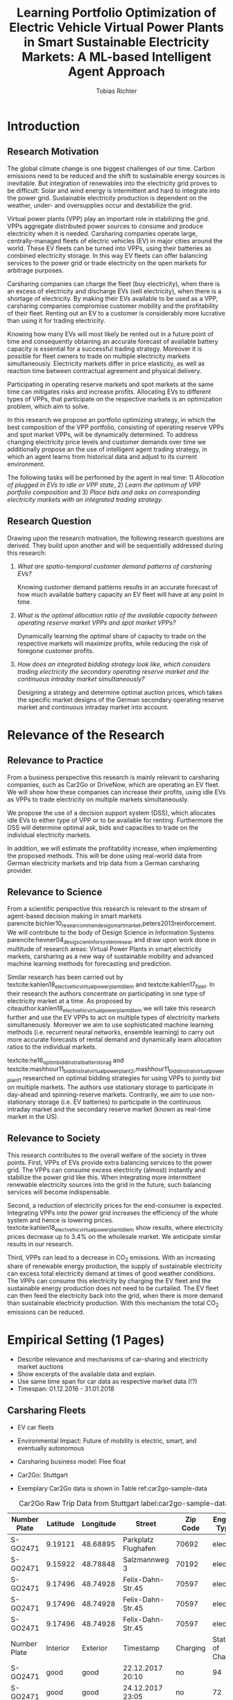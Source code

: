 #+TITLE: Learning Portfolio Optimization of Electric Vehicle Virtual Power Plants in Smart Sustainable Electricity Markets: A ML-based Intelligent Agent Approach
#+AUTHOR:Tobias Richter

# Formatting
#+LATEX_HEADER: \usepackage[margin=1.5in]{geometry}
#+LATEX_HEADER: \usepackage{setspace}
#+LATEX_HEADER: \onehalfspacing
#+OPTIONS: H:4

# Bibliography
#+LATEX_HEADER: \usepackage[backend=biber, style=apa]{biblatex}
#+LATEX_HEADER: \addbibresource{~/uni/ma-thesis/bibliography/references.bib}

# Title & TOC
#+OPTIONS: title:nil toc:nil
#+LATEX_HEADER: \usepackage[numbib,notlof,notlot,nottoc]{tocbibind}

#+BEGIN_EXPORT latex
\begin{titlepage}
    \begin{center}
        \vspace*{1cm}

        \Large
        \textbf{Learning Portfolio Optimization of Electric Vehicle Virtual Power Plants in Smart Sustainable Electricity Markets: A ML-based Intelligent Agent Approach}

        \vspace{1.5cm}
        Master Thesis Proposal

        \vspace{7.0cm}

        \small
        \textbf{Author}: Tobias Richter\\
        \small
        \textbf{Supervisor}: Prof. Dr. Wolfgang Ketter

        \vspace{1cm}
        \small
        Department of Information Systems for Sustainable Society\\
        Faculty of Management, Economics and Social Sciences\\
        University of Cologne\\

        \vspace{1cm}
        October, 2018

    \end{center}
\end{titlepage}
#+END_EXPORT

\tableofcontents
\clearpage

* Introduction
** Research Motivation
The global climate change is one biggest challenges of our time. Carbon
emissions need to be reduced and the shift to sustainable energy sources is
inevitable. But integration of renewables into the electricity
grid proves to be difficult: Solar and wind energy is intermittent and hard
to integrate into the power grid. Sustainable electricity production is dependent
on the weather, under- and oversupplies occur and destabilize the grid.
# TODO: Make introduction coherent
# Electric vehicles (EV) powered by sustainable energy sources are
# Connection, Also Smart Sustainable Markets?
# The future of mobility is autonomous, connected, electric and shared.

Virtual power plants (VPP) play an important role in stabilizing the grid.
VPPs aggregate distributed power sources to consume and produce electricity when
it is needed. Carsharing companies operate large, centrally-managed fleets of
electric vehicles (EV) in major cities around the world. These EV fleets can be
turned into VPPs, using their batteries as combined electricity storage.
In this way EV fleets can offer balancing services to the power grid or trade
electricity on the open markets for arbitrage purposes.
# Rewrite
Carsharing companies can charge the fleet (buy electricity), when there is an excess of
electricity and discharge EVs (sell electricity), when there is a shortage of electricity.
By making their EVs available to be used as a VPP, carsharing companies
compromise customer mobility and the profitability of their fleet. Renting out
an EV to a customer is considerably more lucrative than using it for trading electricity.

Knowing how many EVs will most likely be rented out in a future point of time
and consequently obtaining an accurate forecast of available battery capacity is essential
for a successful trading strategy. Moreover it is possible for fleet owners to trade on
multiple electricity markets simultaneously. Electricity markets differ in
price elasticity, as well as reaction time between contractual agreement and
physical delivery.

# TODO: Citation needed
Participating in operating reserve markets and spot markets at the same time
can mitigates risks and increase profits. Allocating EVs to different types of VPPs, that
participate on the respective markets is an optimization problem, which aim to solve.

In this research we propose an portfolio optimizing strategy, in which the best
composition of the VPP portfolio, consisting of operating reserve
VPPs and spot market VPPs, will be dynamically determined. To address changing
electricity price levels and customer demands over time we additionally propose an
the use of intelligent agent trading strategy, in which an agent learns from historical data
and adjust to its current environment.

The following tasks will be performed by the agent in real time: 1) /Allocation of plugged in
EVs to idle or VPP state/, 2) /Learn the optimum of VPP portfolio
composition/ and 3) /Place bids and asks on corresponding electricity markets with an
integrated trading strategy/.

** Research Question
Drawing upon the research motivation, the following research questions are derived.
They build upon another and will be sequentially addressed during this research:

1. /What are spatio-temporal customer demand patterns of carsharing EVs?/

  Knowing customer demand patterns results in an accurate forecast of how much
  available battery capacity an EV fleet will have at any point in time.

2. /What is the optimal allocation ratio of the available capacity between operating
  reserve market VPPs and spot market VPPs?/

  Dynamically learning the optimal share of capacity to trade on the
  respective markets will maximize profits, while reducing the risk of foregone
  customer profits.

  # TODO: Introduce specific markets
3. /How does an integrated bidding strategy look like, which considers trading electricity
    the secondary operating reserve market and the continuous intraday market simultaneously?/

   Designing a strategy and determine optimal auction prices, which takes the specific market
   designs of the German secondary operating reserve market and continuous intraday market into account.


* Relevance of the Research
** Relevance to Practice

From a business perspective this research is mainly relevant to carsharing
companies, such as Car2Go or DriveNow, which are operating an EV fleet. We will show how
these companies can increase their profits, using idle EVs as VPPs to trade
electricity on multiple markets simultaneously.

# TODO: Consider notion of different (mutually exclusive states)
# TODO: DSS not introduced yet
We propose the use of a decision support system (DSS), which allocates idle EVs to either type of VPP or to be available for renting. Furthermore the DSS will determine optimal ask, bids and capacities to trade on the individual electricity markets.

# TODO: Different Section?
In addition, we will estimate the profitability increase, when implementing the proposed methods.
This will be done using real-world data from German electricity markets and trip data from a German carsharing provider.

** Relevance to Science

From a scientific perspective this research is relevant to the stream of agent-based decision making in smart markets parencite:bichler10_resear_commen_desig_smart_market,peters2013reinforcement. We will contribute to the body of Design Science in Information Systems parencite:hevner04_desig_scien_infor_system_resear and draw upon work done in multitude of research areas: Virtual Power Plants in smart electricity markets, carsharing as a new way of sustainable mobility and advanced machine learning methods for forecasting and prediction.

Similar research has been carried out by textcite:kahlen18_elect_vehic_virtual_power_plant_dilem and textcite:kahlen17_fleet. In their research the authors concentrate on participating in one type of electricity market at a time. As proposed by citeauthor:kahlen18_elect_vehic_virtual_power_plant_dilem we will take this research further and use the EV VPPs to act on multiple types of electricity markets simultaneously. Moreover we aim to use sophisticated machine learning methods (i.e. recurrent neural networks, ensemble learning) to carry out more accurate forecasts of rental demand and dynamically learn allocation ratios to the individual markets.

textcite:he16_optim_biddin_strat_batter_storag and textcite:mashhour11_biddin_strat_virtual_power_plant_2,mashhour11_biddin_strat_virtual_power_plant_1 researched on optimal bidding strategies for using VPPs to jointly bid on multiple markets. The authors use stationary storage to participate in day-ahead and spinning-reserve markets. Contrarily, we aim to use non-stationary storage (i.e. EV batteries) to participate in the continuous intraday market and the secondary reserve market (known as real-time market in the US).

** Relevance to Society

This research contributes to the overall welfare of the society in three points. First, VPPs of EVs provide extra balancing services to the power grid. The VPPs can consume excess electricity (almost) instantly and stabilize the power grid like this. When integrating more intermittent renewable electricity sources into the grid in the future, such balancing services will become indispensable.
# As opposed to idle-power plants or gas turbines
Second, a reduction of electricity prices for the end-consumer is expected. Integrating VPPs into the power grid increases the efficiency of the whole system and hence is  lowering prices. textcite:kahlen18_elect_vehic_virtual_power_plant_dilem show results, where electricity prices decrease up to 3.4% on the wholesale market. We anticipate similar results in our research.

# TODO: Explain what curtailment means. Explain merit order, low marginal costs
Third, VPPs can lead to a decrease in CO_2 emissions. With an increasing share of renewable energy production, the supply of sustainable electricity can excess total electricity demand at times of good weather conditions. The VPPs can consume this electricity by charging the EV fleet and the sustainable energy production does not need to be curtailed. The EV fleet can then feed the electricity back into the grid, when there is more demand than sustainable electricity production. With this mechanism the total CO_2 emissions can be reduced.

* Empirical Setting (1 Pages)
- Describe relevance and mechanisms of car-sharing and electricity market auctions
- Show excerpts of the available data and explain.
- Use same time span for car data as respective market data (!?)
- Timespan: 01.12.2016 - 31.01.2018

** Carsharing Fleets
- EV car fleets
- Environmental Impact: Future of mobility is electric, smart, and eventually autonomous

- Carsharing business model: Flee float
- Car2Go: Stuttgart
- Exemplary Car2Go data is shown in Table ref:car2go-sample-data

#+CAPTION: Car2Go Raw Trip Data from Stuttgart label:car2go-sample-data
#+ATTR_LATEX: :environment longtable :align l|p{1.5cm}p{1.5cm}p{3.5cm}p{1.5cm}p{2.8cm}
|--------------+----------+-----------+---------------------+----------+-----------------|
|--------------+----------+-----------+---------------------+----------+-----------------|
| Number Plate | Latitude | Longitude | Street              | Zip Code | Engine Type     |
|--------------+----------+-----------+---------------------+----------+-----------------|
| S-GO2471     | 9.19121  | 48.68895  | Parkplatz Flughafen | 70692    | electric        |
| S-GO2471     | 9.15922  | 48.78848  | Salzmannweg 3       | 70192    | electric        |
| S-GO2471     | 9.17496  | 48.74928  | Felix-Dahn-Str.45   | 70597    | electric        |
| S-GO2471     | 9.17496  | 48.74928  | Felix-Dahn-Str.45   | 70597    | electric        |
| S-GO2471     | 9.17496  | 48.74928  | Felix-Dahn-Str.45   | 70597    | electric        |
|--------------+----------+-----------+---------------------+----------+-----------------|
| Number Plate | Interior | Exterior  | Timestamp           | Charging | State of Charge |
|--------------+----------+-----------+---------------------+----------+-----------------|
| S-GO2471     | good     | good      | 22.12.2017 20:10    | no       | 94              |
| S-GO2471     | good     | good      | 24.12.2017 23:05    | no       | 72              |
| S-GO2471     | good     | good      | 26.12.2017 00:40    | yes      | 81              |
| S-GO2471     | good     | good      | 26.12.2017 00:45    | yes      | 83              |
| S-GO2471     | good     | good      | 26.12.2017 00:50    | yes      | 84              |
|--------------+----------+-----------+---------------------+----------+-----------------|
|--------------+----------+-----------+---------------------+----------+-----------------|


 (Fri, Sun, Tue, Tue, Tue)
** Electricity Markets
# Electricity markets are auctions where participants can buy and sell electricity
# to match demand for electricity and supply of electricity generation. To match
# participants asks (sell orders) and bids (buy orders) optimally we rely on smart
# electronic market structures. Smart markets are auction mechanisms that rely on
# optimization techniques to match demand and supply (McCabe et al., 1991; Gallien
# and Wein, 2005; Bichler et al., 2010; Ketter, 2014)


# In liberalized energy systems, where the production and distribution of electricity is
# separated, there are several energy markets. Fleets of EVs could sell their storage on
# all of these energy markets to benefit from price differences over time. However, not all
# of them are equally well suited for this purpose. In principle the markets are different
# from each other in terms of their reaction time between the contractual agreement
# and physical delivery of electricity. This ranges from more than 24 hours, or usually
# several months or years in advance in derivative markets, over day-ahead and spot
# markets where the reaction time is usually several hours, to operating reserve markets,
# where the reaction time is restricted to several minutes or seconds only. Figure 1.2
# shows the energy markets that typically exist in liberalized energy systems and their
# reaction times.

*** Operating reserve market
offer higher profits, due to a very low reaction time
 between contractual agreement and physical delivery. They also bear a higher risk for the
 fleet. Commitments have to be made one week in advance, where customer demands
 are uncertain. To not face penalties for unfulfilled commitments, only a
 conservative estimation of available battery capacity can be made. This leaves
 a lot of potential EV capacity unused.


#+CAPTION: Anonymized List of Bids of the German Secondary Reserve Market at the 04.12.2017
#+ATTR_LATEX: :float sideways :align l|ccccc :placement [hp]
|---------------------+-------------------------+-----------------------+---------------+--------------+---------------|
|---------------------+-------------------------+-----------------------+---------------+--------------+---------------|
| Product[fn:product] | Capacity Price [EUR/MW] | Energy Price [EUR/MW] | Payment       | Offered [MW] | Accepted [MW] |
|---------------------+-------------------------+-----------------------+---------------+--------------+---------------|
| NEG-HT              |                       0 |                   1.1 | TSO to bidder |            5 |             5 |
| NEG-HT              |                       0 |                   251 | TSO to bidder |           15 |            15 |
| NEG-HT              |                       0 |                   564 | TSO to bidder |           22 |            22 |
| ...                 |                     ... |                   ... | ...           |          ... |           ... |
| NEG-NT              |                       0 |                  21.9 | Bidder to TSO |            5 |             5 |
| NEG-NT              |                       0 |                  22.4 | Bidder to TSO |            5 |             5 |
| ...                 |                     ... |                   ... | ...           |          ... |           ... |
| POS-NT              |                   696.6 |                  1200 | TSO to bidder |            5 |             5 |
| POS-NT              |                  717.12 |                  1210 | TSO to bidder |           10 |             7 |
|---------------------+-------------------------+-----------------------+---------------+--------------+---------------|
|---------------------+-------------------------+-----------------------+---------------+--------------+---------------|

[fn:product] NEG-NT = Product code for negative secondary control reserve to be
provided between the hours of 00:00h and 08:00h as well as between 20:00h and
24:00h from Monday through Friday as well as all day on Saturday, Sunday and public holidays
applicable to all of Germany

POS-HT = Product code for positive secondary
control reserve to be provided between the hours of 08:00h and 20:00h from
Monday through Friday.

*** Continuous intraday market
 allow participants to continuously trade electricity products up
 to 15 minutes prior to delivery (in Germany). At this point it is possible to
 predict customer demand with a high accuracy, which generates the possibility
 to trade the remaining available capacity with a low risk.





- Balancing vs. Spot Markets
- Market designs
*** Epex Spot Market: Continuous intraday trading
- Market design
- Exemplary data
- Epex Spot Market: Continuous intraday trading data from 2016-2017.
*** German secondary operating reserve market
- Market design
- Exemplary data ref:spot-market-sample-data


#+CAPTION: Exemplary Spot Market Auction Data label:spot-market-sample-data
| Bid Id | Price |
|--------+-------|
|      1 |     7 |
|      2 |     9 |
|      3 |     3 |
- Secondary operating reserve market data from Germany (https://regelleistung.net)
* Literature Review (1-2 Pages)
# TODO: Scrap
# Agent Theory: Dynamically optimize the allocation of EVs to different types of VPP using recurrent neural networks.
# Agent Theory/ML: Application and comparison of Advanced ML Models (for spatial time-series forecasting)
# Auction Theory: Integrated trading strategy to participate in multiple markets

** Electric Vehicles, Virtual Power Plants, V2G
textcite:peterson10_econom_using_plug_in_hybrid

cite:mashhour11_biddin_strat_virtual_power_plant_1

cite:mashhour11_biddin_strat_virtual_power_plant_2

cite:mak13_infras_plann_elect_vehic_with_batter_swapp

cite:kim12_carbit

cite:kara15_estim_benef_elect_vehic_smart

cite:he16_optim_biddin_strat_batter_storag

cite:fridgen2014value

cite:kahlen18_elect_vehic_virtual_power_plant_dilem

- Kahlen present very conversative results and propose the combination of multiple markets in future work. In their approach the VPPs are mainly used to buy from the markets when electricity is cheap and thus charge their EVs basically for free (Citatation). V2G is almost never used.

cite:kahlen17_fleet

cite:kahlen15_aggreg_elect_cars_sustain_virtual_power_plant

** DSS, Intelligent Agents, State of the Art ML Techniques
cite:avci18_manag_elect_price_model_risk
** Carsharing (?)
cite:firnkorn15_free_float_elect_carsh_fleet_smart_cities
** More Papers
*** Main Papers

cite:sioshansi12_or_forum_model_impac_elect

cite:valogianni2014effective

cite:vytelingum2011theoretical

cite:wagner16_in_free_float

cite:wolfson11_better_place

cite:zhou16_elect_tradin_negat_prices
*** Touching Papers and Conference Papers
cite:ketter13_power_tac

cite:ketter16_multiagent_comp_gaming

cite:ketter16_comp_bench

cite:ketter16_comp_bench

* Research Design (1-2 Pages)
The research will be structured using the IS design science principles proposed by Hevner et
al. (2004). In Figure ref:research-design the proposed research design is depicted.
We will place a special focus on the used methodologies, the developed artifact
and the evaluation of the results.
Drawing from the /Knowledge Base/, multiple methods will be compared and evaluated against each
other and thus emphasising /Research Rigor/. Considering /Business Needs/, we
will develop an /Artifact/ in form of a decision support system. Evaluating
the results with real-world data with a simulation will make sure the /Artifact/
is /applicable in the appropriate environment/ (i.e. carsharing fleets).

#+CAPTION: Research Design following Hevner et al., 2004  label:research-design
[[./figures/Hevner_Proposal.png]]
** Problem relevance: Environmental (People), carsharing (Business)
** Methodologies
Draw upon well researched statistical and machine learning methods: statistical pattern recognition, time-series forecasting and artificial neural networks.
*** Quantitative Study
- What is the purpose of the study?
 1. EV Capacity Prediction / Demand Prediction
 2. Dynamic VPP Allocation Learning
 3. Determine Bids/Asks/Market: Price Prediction
*** ML-based Intelligent Agents
** Artifact: Instantiation of an intelligent agent.
- Thus: An intelligent Agent is needed, which dynamically allocates parked, plugged-in EVs to be
 used as VPP or stay idle, depending whether an EV is likely going to be rented out and how much
 capacity it has available.
** Evaluation: Event-based simulation using real-world data
-Using real-world data from German electricity markets and trip data from a carsharing provider.
* Research Plan (0.5 Page)



* Wolf Requirements
** MA Proposal

- The proposal depicts the main background and motivation of your research topic.
- Based on the proposal, a concise research question is to be derived and formulated.
- The methodological approach shall be outlined.
- The suggested methods and algorithms shall be listed.
- Please give an overview on the respective data.
- The proposal already has to include relevant literature references.
- Please note that special focus shall be placed on the research question and the respective approach.
** PhD Proposal
 Specially attention is paid to related work, data, methods, and analysis, and potential contribution/conclusion.

\printbibliography
